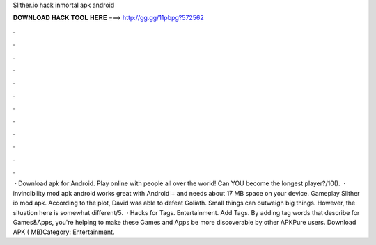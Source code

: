 Slither.io hack inmortal apk android

𝐃𝐎𝐖𝐍𝐋𝐎𝐀𝐃 𝐇𝐀𝐂𝐊 𝐓𝐎𝐎𝐋 𝐇𝐄𝐑𝐄 ===> http://gg.gg/11pbpg?572562

.

.

.

.

.

.

.

.

.

.

.

.

 · Download  apk for Android. Play online with people all over the world! Can YOU become the longest player?/10().  ·  invincibility mod apk android works great with Android + and needs about 17 MB space on your device. Gameplay Slither io mod apk. According to the plot, David was able to defeat Goliath. Small things can outweigh big things. However, the situation here is somewhat different/5.  · Hacks for  Tags. Entertainment. Add Tags. By adding tag words that describe for Games&Apps, you're helping to make these Games and Apps be more discoverable by other APKPure users. Download APK ( MB)Category: Entertainment.
